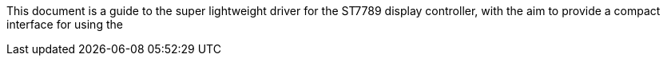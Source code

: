 This document is a guide to the super lightweight driver for the ST7789 display controller, 
with the aim to provide a compact interface for using the 